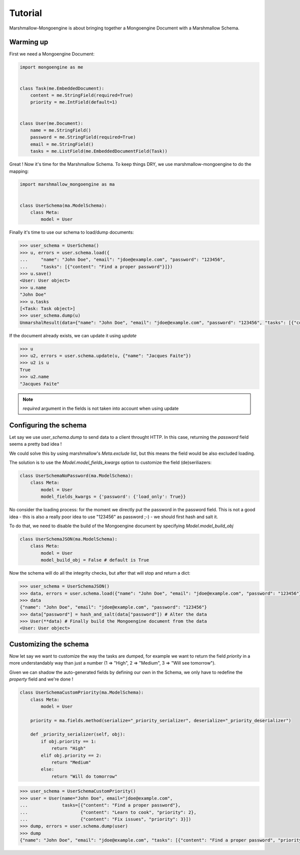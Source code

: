 ========
Tutorial
========

Marshmallow-Mongoengine is about bringing together a Mongoengine Document with a Marshmallow Schema.

Warming up
----------

First we need a Mongoengine Document:

.. code-block:: python

    import mongoengine as me


    class Task(me.EmbeddedDocument):
        content = me.StringField(required=True)
        priority = me.IntField(default=1)


    class User(me.Document):
        name = me.StringField()
        password = me.StringField(required=True)
        email = me.StringField()
        tasks = me.ListField(me.EmbeddedDocumentField(Task))


Great ! Now it's time for the Marshmallow Schema.
To keep things DRY, we use marshmallow-mongoengine to do the mapping:

.. code-block:: python

    import marshmallow_mongoengine as ma


    class UserSchema(ma.ModelSchema):
        class Meta:
            model = User


Finally it's time to use our schema to load/dump documents:

.. code-block:: python

    >>> user_schema = UserSchema()
    >>> u, errors = user.schema.load({
    ...     "name": "John Doe", "email": "jdoe@example.com", "password": "123456",
    ...     "tasks": [{"content": "Find a proper password"}]})
    >>> u.save()
    <User: User object>
    >>> u.name
    "John Doe"
    >>> u.tasks
    [<Task: Task object>]
    >>> user_schema.dump(u)
    UnmarshalResult(data={"name": "John Doe", "email": "jdoe@example.com", "password": "123456", "tasks": [{"content": "Find a proper password", "priority": 1}]}, errors={})


If the document already exists, we can update it using `update`

.. code-block:: python

    >>> u
    >>> u2, errors = user.schema.update(u, {"name": "Jacques Faite"})
    >>> u2 is u
    True
    >>> u2.name
    "Jacques Faite"

.. Note:: `required` argument in the fields is not taken into account when using update


Configuring the schema
----------------------


Let say we use `user_schema.dump` to send data to a client throught HTTP.
In this case, returning the `password` field seems a pretty bad idea !

We could solve this by using marshmallow's `Meta.exclude` list, but this means
the field would be also excluded loading.

The solution is to use the `Model.model_fields_kwargs` option to customize the field (de)seriliazers:


.. code-block:: python

    class UserSchemaNoPassword(ma.ModelSchema):
        class Meta:
            model = User
            model_fields_kwargs = {'password': {'load_only': True}}


No consider the loading process: for the moment we directly put the password in the password field.
This is not a good idea - this is also a really poor idea to use "123456" as password ;-) - we should
first hash and salt it.

To do that, we need to disable the build of the Mongoengine document by specifying `Model.model_build_obj`

.. code-block:: python

    class UserSchemaJSON(ma.ModelSchema):
        class Meta:
            model = User
            model_build_obj = False # default is True


Now the schema will do all the integrity checks, but after that will stop and return a dict:

.. code-block:: python

    >>> user_schema = UserSchemaJSON()
    >>> data, errors = user.schema.load({"name": "John Doe", "email": "jdoe@example.com", "password": "123456"})
    >>> data
    {"name": "John Doe", "email": "jdoe@example.com", "password": "123456"}
    >>> data["password"] = hash_and_salt(data["password"]) # Alter the data
    >>> User(**data) # Finally build the Mongoengine document from the data
    <User: User object>


Customizing the schema
----------------------

Now let say we want to customize the way the tasks are dumped, for example
we want to return the field `priority` in a more understandably way than just a number
(1 => "High", 2 => "Medium", 3 => "Will see tomorrow").

Given we can shadow the auto-generated fields by defining our own in the Schema,
we only have to redefine the `property` field and we're done !

.. code-block:: python

    class UserSchemaCustomPriority(ma.ModelSchema):
        class Meta:
            model = User

        priority = ma.fields.method(serialize="_priority_serializer", deserialize="_priority_deserializer")

        def _priority_serializer(self, obj):
            if obj.priority == 1:
                return "High"
            elif obj.priority == 2:
                return "Medium"
            else:
                return "Will do tomorrow"

.. code-block:: python

    >>> user_schema = UserSchemaCustomPriority()
    >>> user = User(name="John Doe", email="jdoe@example.com",
    ...             tasks=[{"content": "Find a proper password"},
    ...                    {"content": "Learn to cook", "priority": 2},
    ...                    {"content": "Fix issues", "priority": 3}])
    >>> dump, errors = user.schema.dump(user)
    >>> dump
    {"name": "John Doe", "email": "jdoe@example.com", "tasks": [{"content": "Find a proper password", "priority": "High"}, {"content": "Learn to cook", "priority": "Medium"}, {"content": "Fix issues", "priority": "Will do tomorrow"}]}
